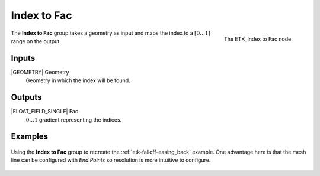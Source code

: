 .. index:: Fields; Index to Fac
.. _etk-fields-index_to_fac:

*************
 Index to Fac
*************

.. figure:: /images/nodes-index_to_fac.png
   :align: right

   The ETK_Index to Fac node.

The **Index to Fac** group takes a geometry as input and maps the
index to a :math:`[0\ldots 1]` range on the output.

Inputs
=======

|GEOMETRY| Geometry
   Geometry in which the index will be found.

Outputs
========

|FLOAT_FIELD_SINGLE| Fac
   :math:`0\ldots 1` gradient representing the indices.

Examples
========

.. figure:: /images/nodes-index_to_fac_basic.png
   :align: center
   :width: 800

   Using the **Index to Fac** group to recreate the
   :ref:`etk-falloff-easing_back` example. One advantage here is that
   the mesh line can be configured with *End Points* so resolution is
   more intuitive to configure.

